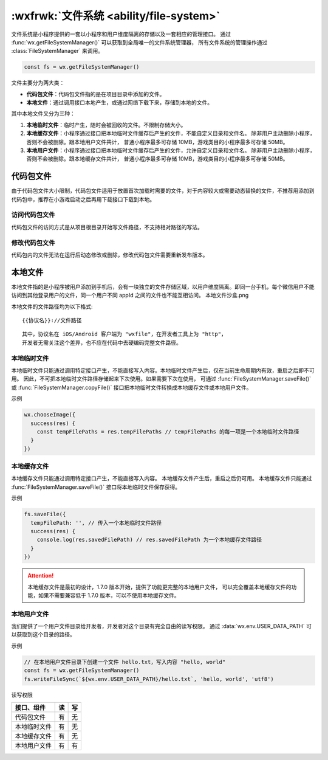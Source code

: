 :wxfrwk:`文件系统 <ability/file-system>`
===========================================

文件系统是小程序提供的一套以小程序和用户维度隔离的存储以及一套相应的管理接口。
通过 :func:`wx.getFileSystemManager()` 可以获取到全局唯一的文件系统管理器，
所有文件系统的管理操作通过 :class:`FileSystemManager` 来调用。

.. code::

  const fs = wx.getFileSystemManager()

文件主要分为两大类：

- **代码包文件**：代码包文件指的是在项目目录中添加的文件。
- **本地文件**：通过调用接口本地产生，或通过网络下载下来，存储到本地的文件。

其中本地文件又分为三种：

1. **本地临时文件**：临时产生，随时会被回收的文件。不限制存储大小。
2. **本地缓存文件**：小程序通过接口把本地临时文件缓存后产生的文件，不能自定义目录和文件名。
   除非用户主动删除小程序，否则不会被删除。跟本地用户文件共计，
   普通小程序最多可存储 10MB，游戏类目的小程序最多可存储 50MB。
3. **本地用户文件**：小程序通过接口把本地临时文件缓存后产生的文件，允许自定义目录和文件名。
   除非用户主动删除小程序，否则不会被删除。跟本地缓存文件共计，
   普通小程序最多可存储 10MB，游戏类目的小程序最多可存储 50MB。

代码包文件
------------

由于代码包文件大小限制，代码包文件适用于放置首次加载时需要的文件，对于内容较大或需要动态替换的文件，不推荐用添加到代码包中，推荐在小游戏启动之后再用下载接口下载到本地。

访问代码包文件
~~~~~~~~~~~~~~~

代码包文件的访问方式是从项目根目录开始写文件路径，不支持相对路径的写法。

.. image:: https://developers.weixin.qq.com/miniprogram/dev/framework/ability/image/code-package.png?t=19043020

修改代码包文件
~~~~~~~~~~~~~~~

代码包内的文件无法在运行后动态修改或删除，修改代码包文件需要重新发布版本。

本地文件
------------

本地文件指的是小程序被用户添加到手机后，会有一块独立的文件存储区域，以用户维度隔离。即同一台手机，每个微信用户不能访问到其他登录用户的文件，同一个用户不同 appId 之间的文件也不能互相访问。 本地文件沙盒.png

.. image:: https://developers.weixin.qq.com/miniprogram/dev/framework/ability/image/file-sandbox.png?t=19043020

本地文件的文件路径均为以下格式::

  {{协议名}}://文件路径

::

  其中，协议名在 iOS/Android 客户端为 "wxfile"，在开发者工具上为 "http"，
  开发者无需关注这个差异，也不应在代码中去硬编码完整文件路径。

本地临时文件
~~~~~~~~~~~~~~~~

本地临时文件只能通过调用特定接口产生，不能直接写入内容。本地临时文件产生后，仅在当前生命周期内有效，重启之后即不可用。
因此，不可把本地临时文件路径存储起来下次使用。如果需要下次在使用，
可通过 :func:`FileSystemManager.saveFile()` 或 :func:`FileSystemManager.copyFile()`
接口把本地临时文件转换成本地缓存文件或本地用户文件。

示例

.. code::

  wx.chooseImage({
    success(res) {
      const tempFilePaths = res.tempFilePaths // tempFilePaths 的每一项是一个本地临时文件路径
    }
  })

本地缓存文件
~~~~~~~~~~~~~~~~

本地缓存文件只能通过调用特定接口产生，不能直接写入内容。
本地缓存文件产生后，重启之后仍可用。
本地缓存文件只能通过 :func:`FileSystemManager.saveFile()` 接口将本地临时文件保存获得。

示例

.. code::

  fs.saveFile({
    tempFilePath: '', // 传入一个本地临时文件路径
    success(res) {
      console.log(res.savedFilePath) // res.savedFilePath 为一个本地缓存文件路径
    }
  })

.. attention::
   本地缓存文件是最初的设计，1.7.0 版本开始，提供了功能更完整的本地用户文件，
   可以完全覆盖本地缓存文件的功能，如果不需要兼容低于 1.7.0 版本，可以不使用本地缓存文件。

本地用户文件
~~~~~~~~~~~~~~~~

.. versionadded:: 1.7.0

我们提供了一个用户文件目录给开发者，开发者对这个目录有完全自由的读写权限。
通过 :data:`wx.env.USER_DATA_PATH` 可以获取到这个目录的路径。

示例

.. code::

  // 在本地用户文件目录下创建一个文件 hello.txt，写入内容 "hello, world"
  const fs = wx.getFileSystemManager()
  fs.writeFileSync(`${wx.env.USER_DATA_PATH}/hello.txt`, 'hello, world', 'utf8')

读写权限

+--------------+-----+-----+
|  接口、组件  | 读  | 写  |
+==============+=====+=====+
| 代码包文件   | 有  | 无  |
+--------------+-----+-----+
| 本地临时文件 | 有  | 无  |
+--------------+-----+-----+
| 本地缓存文件 | 有  | 无  |
+--------------+-----+-----+
| 本地用户文件 | 有  | 有  |
+--------------+-----+-----+

